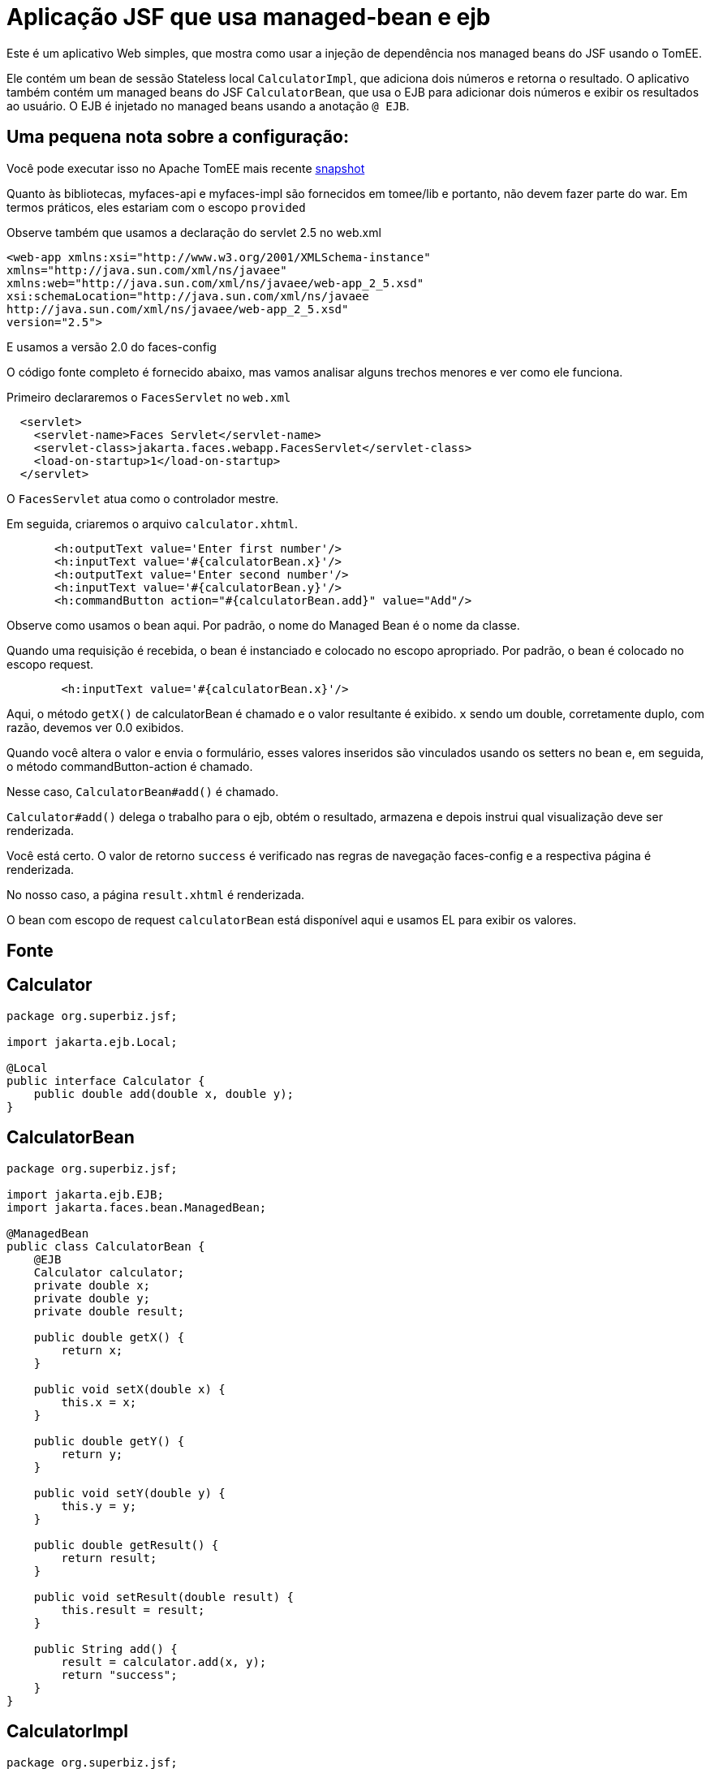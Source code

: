 :index-group: Misc
:jbake-type: page
:jbake-status: status=published
= Aplicação JSF que usa managed-bean e ejb

Este é um aplicativo Web simples, que mostra como usar a injeção de dependência nos managed beans do JSF usando o TomEE.

Ele contém um bean de sessão Stateless local `CalculatorImpl`, que adiciona dois números e retorna o resultado. O aplicativo também contém um managed beans do JSF `CalculatorBean`, que usa o EJB para adicionar dois números e exibir os resultados ao usuário. O EJB é injetado no managed beans usando a anotação `@ EJB`.

== Uma pequena nota sobre a configuração:

Você pode executar isso no Apache TomEE mais recente
https://repository.apache.org/content/repositories/snapshots/org/apache/tomee/apache-tomee/[snapshot]

Quanto às bibliotecas, myfaces-api e myfaces-impl são fornecidos em tomee/lib e portanto, não devem fazer parte do war. Em termos práticos, eles estariam com o escopo `provided`

Observe também que usamos a declaração do servlet 2.5 no web.xml

[source,xml]
----
<web-app xmlns:xsi="http://www.w3.org/2001/XMLSchema-instance"
xmlns="http://java.sun.com/xml/ns/javaee"
xmlns:web="http://java.sun.com/xml/ns/javaee/web-app_2_5.xsd"
xsi:schemaLocation="http://java.sun.com/xml/ns/javaee
http://java.sun.com/xml/ns/javaee/web-app_2_5.xsd"
version="2.5">
----

E usamos a versão 2.0 do faces-config

O código fonte completo é fornecido abaixo, mas vamos analisar alguns trechos menores e ver como ele funciona.

Primeiro declararemos o `FacesServlet` no `web.xml`

[source,java]
----
  <servlet>
    <servlet-name>Faces Servlet</servlet-name>
    <servlet-class>jakarta.faces.webapp.FacesServlet</servlet-class>
    <load-on-startup>1</load-on-startup>
  </servlet>
----

O `FacesServlet` atua como o controlador mestre.

Em seguida, criaremos o arquivo `calculator.xhtml`.

[source,java]
----
       <h:outputText value='Enter first number'/>
       <h:inputText value='#{calculatorBean.x}'/>
       <h:outputText value='Enter second number'/>
       <h:inputText value='#{calculatorBean.y}'/>
       <h:commandButton action="#{calculatorBean.add}" value="Add"/>
----

Observe como usamos o bean aqui. Por padrão, o nome do Managed Bean é o nome da classe.

Quando uma requisição é recebida, o bean é instanciado e colocado no escopo apropriado. Por padrão, o bean é colocado no escopo request.

[source,java]
----
        <h:inputText value='#{calculatorBean.x}'/>
----

Aqui, o método `getX()` de calculatorBean é chamado e o valor resultante é exibido. `x` sendo um double, corretamente duplo, com razão, devemos ver 0.0 exibidos.

Quando você altera o valor e envia o formulário, esses valores inseridos são vinculados usando os setters no bean e, em seguida, o método commandButton-action é chamado.

Nesse caso, `CalculatorBean#add()` é chamado.

`Calculator#add()` delega o trabalho para o ejb, obtém o resultado,
armazena e depois instrui qual visualização deve ser renderizada.

Você está certo. O valor de retorno `success` é verificado nas regras de navegação faces-config e a respectiva página é renderizada.

No nosso caso, a página `result.xhtml` é renderizada.

O bean com escopo de request `calculatorBean` está disponível aqui e usamos EL para exibir os valores.

== Fonte

== Calculator

[source,java]
----
package org.superbiz.jsf;

import jakarta.ejb.Local;

@Local
public interface Calculator {
    public double add(double x, double y);
}
----

== CalculatorBean

[source,java]
----
package org.superbiz.jsf;

import jakarta.ejb.EJB;
import jakarta.faces.bean.ManagedBean;

@ManagedBean
public class CalculatorBean {
    @EJB
    Calculator calculator;
    private double x;
    private double y;
    private double result;

    public double getX() {
        return x;
    }

    public void setX(double x) {
        this.x = x;
    }

    public double getY() {
        return y;
    }

    public void setY(double y) {
        this.y = y;
    }

    public double getResult() {
        return result;
    }

    public void setResult(double result) {
        this.result = result;
    }

    public String add() {
        result = calculator.add(x, y);
        return "success";
    }
}
----

== CalculatorImpl

[source,java]
----
package org.superbiz.jsf;

import jakarta.ejb.Stateless;

@Stateless
public class CalculatorImpl implements Calculator {

    public double add(double x, double y) {
        return x + y;
    }
}
----

== web.xml

[source,xml]
----
<?xml version="1.0"?>

    <web-app xmlns:xsi="http://www.w3.org/2001/XMLSchema-instance"
    xmlns="http://java.sun.com/xml/ns/javaee"
    xmlns:web="http://java.sun.com/xml/ns/javaee/web-app_2_5.xsd"
    xsi:schemaLocation="http://java.sun.com/xml/ns/javaee
    http://java.sun.com/xml/ns/javaee/web-app_2_5.xsd"
    version="2.5">

    <description>MyProject web.xml</description>

    <!-- Faces Servlet -->
    <servlet>
        <servlet-name>Faces Servlet</servlet-name>
        <servlet-class>jakarta.faces.webapp.FacesServlet</servlet-class>
        <load-on-startup>1</load-on-startup>
    </servlet>

    <!-- Faces Servlet Mapping -->
    <servlet-mapping>
       <servlet-name>Faces Servlet</servlet-name>
        <url-pattern>*.jsf</url-pattern>
    </servlet-mapping>

    <!-- Welcome files -->
    <welcome-file-list>
       <welcome-file>index.jsp</welcome-file>
       <welcome-file>index.html</welcome-file>
    </welcome-file-list>
    </web-app>
----

== Calculator.xhtml

[source,xml]
----
<?xml version="1.0" encoding="UTF-8"?>
<!DOCTYPE html PUBLIC "-//W3C//DTD XHTML 1.0 Transitional//EN"
"http://www.w3.org/TR/xhtml1/DTD/xhtml1-transitional.dtd">
<html xmlns="http://www.w3.org/1999/xhtml"
xmlns:f="http://java.sun.com/jsf/core"
xmlns:h="http://java.sun.com/jsf/html">


<h:body bgcolor="white">
    <f:view>
        <h:form>
            <h:panelGrid columns="2">
            <h:outputText value='Enter first number'/>
           <h:inputText value='#{calculatorBean.x}'/>
            <h:outputText value='Enter second number'/>
            <h:inputText value='#{calculatorBean.y}'/>
           <h:commandButton action="#{calculatorBean.add}" value="Add"/>
            </h:panelGrid>
        </h:form>
   </f:view>
</h:body>
</html>
----

== Result.xhtml

[source,xml]
----
<?xml version="1.0" encoding="UTF-8"?>
<!DOCTYPE html PUBLIC "-//W3C//DTD XHTML 1.0 Transitional//EN"
"http://www.w3.org/TR/xhtml1/DTD/xhtml1-transitional.dtd">
<html xmlns="http://www.w3.org/1999/xhtml"
xmlns:f="http://java.sun.com/jsf/core"
xmlns:h="http://java.sun.com/jsf/html">

<h:body>
    <f:view>
        <h:form id="mainForm">
            <h2><h:outputText value="Result of adding #{calculatorBean.x} and #{calculatorBean.y} is #{calculatorBean.result }"/></h2>
            <h:commandLink action="back">
            <h:outputText value="Home"/>
            </h:commandLink>
        </h:form>
    </f:view>
</h:body>
</html>
----

== faces-config.xml

[source,xml]
----
<?xml version="1.0"?>
<faces-config xmlns="http://java.sun.com/xml/ns/javaee"
xmlns:xsi="http://www.w3.org/2001/XMLSchema-instance"
xsi:schemaLocation="http://java.sun.com/xml/ns/javaee
http://java.sun.com/xml/ns/javaee/web-facesconfig_2_0.xsd"
version="2.0">

<navigation-rule>
    <from-view-id>/calculator.xhtml</from-view-id>
    <navigation-case>
        <from-outcome>success</from-outcome>
        <to-view-id>/result.xhtml</to-view-id>
    </navigation-case>
</navigation-rule>

<navigation-rule>
    <from-view-id>/result.xhtml</from-view-id>
    <navigation-case>
        <from-outcome>back</from-outcome>
        <to-view-id>/calculator.xhtml</to-view-id>
    </navigation-case>
</navigation-rule>
</faces-config>
----
